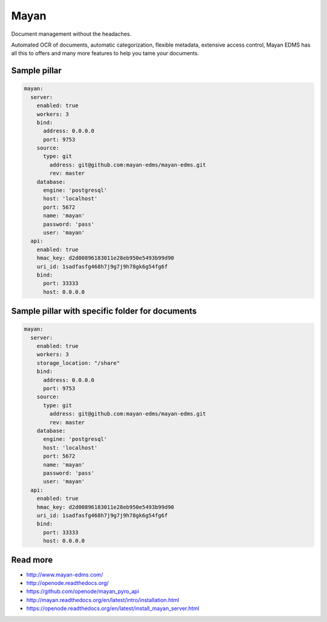 =====
Mayan
=====

Document management without the headaches.

Automated OCR of documents, automatic categorization, flexible metadata, extensive access control, Mayan EDMS has all this to offers and many more features to help you tame your documents.

Sample pillar
-------------

.. code-block:: yaml

    mayan:
      server:
        enabled: true
        workers: 3
        bind:
          address: 0.0.0.0
          port: 9753
        source:
          type: git
            address: git@github.com:mayan-edms/mayan-edms.git
            rev: master
        database:
          engine: 'postgresql'
          host: 'localhost'
          port: 5672
          name: 'mayan'
          password: 'pass'
          user: 'mayan'
      api:
        enabled: true
        hmac_key: d2d00896183011e28eb950e5493b99d90
        uri_id: 1sadfasfg468h7j9g7j9h78gk6g54fg6f
        bind:
          port: 33333
          host: 0.0.0.0


Sample pillar with specific folder for documents
------------------------------------------------

.. code-block:: yaml

    mayan:
      server:
        enabled: true
        workers: 3
        storage_location: "/share"
        bind:
          address: 0.0.0.0
          port: 9753
        source:
          type: git
            address: git@github.com:mayan-edms/mayan-edms.git
            rev: master
        database:
          engine: 'postgresql'
          host: 'localhost'
          port: 5672
          name: 'mayan'
          password: 'pass'
          user: 'mayan'
      api:
        enabled: true
        hmac_key: d2d00896183011e28eb950e5493b99d90
        uri_id: 1sadfasfg468h7j9g7j9h78gk6g54fg6f
        bind:
          port: 33333
          host: 0.0.0.0

Read more
---------

* http://www.mayan-edms.com/
* http://openode.readthedocs.org/
* https://github.com/openode/mayan_pyro_api
* http://mayan.readthedocs.org/en/latest/intro/installation.html
* https://openode.readthedocs.org/en/latest/install_mayan_server.html